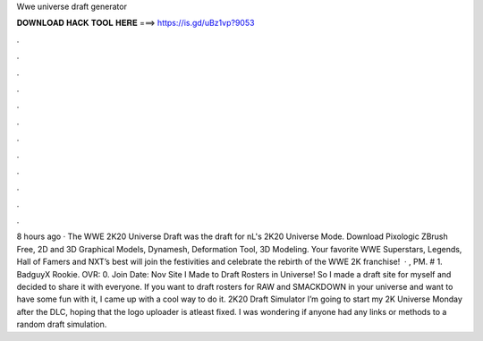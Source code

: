 Wwe universe draft generator

𝐃𝐎𝐖𝐍𝐋𝐎𝐀𝐃 𝐇𝐀𝐂𝐊 𝐓𝐎𝐎𝐋 𝐇𝐄𝐑𝐄 ===> https://is.gd/uBz1vp?9053

.

.

.

.

.

.

.

.

.

.

.

.

8 hours ago · The WWE 2K20 Universe Draft was the draft for nL's 2K20 Universe Mode. Download Pixologic ZBrush Free, 2D and 3D Graphical Models, Dynamesh, Deformation Tool, 3D Modeling. Your favorite WWE Superstars, Legends, Hall of Famers and NXT’s best will join the festivities and celebrate the rebirth of the WWE 2K franchise!  · , PM. # 1. BadguyX Rookie. OVR: 0. Join Date: Nov Site I Made to Draft Rosters in Universe! So I made a draft site for myself and decided to share it with everyone. If you want to draft rosters for RAW and SMACKDOWN in your universe and want to have some fun with it, I came up with a cool way to do it. 2K20 Draft Simulator I’m going to start my 2K Universe Monday after the DLC, hoping that the logo uploader is atleast fixed. I was wondering if anyone had any links or methods to a random draft simulation.